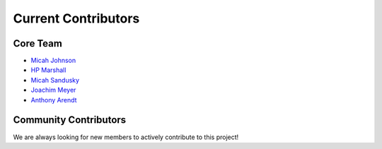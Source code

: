 ============================
Current Contributors
============================
.. _Micah Johnson: https://github.com/micahjohnson150
.. _HP Marshall: https://github.com/hpmarshall
.. _Micah Sandusky: https://github.com/micah-prime
.. _Joachim Meyer: https://github.com/jomey
.. _Anthony Arendt: https://github.com/aaarendt

Core Team
---------

* `Micah Johnson`_
* `HP Marshall`_
* `Micah Sandusky`_
* `Joachim Meyer`_
* `Anthony Arendt`_

Community Contributors
----------------------
We are always looking for new members to actively contribute to this project!
